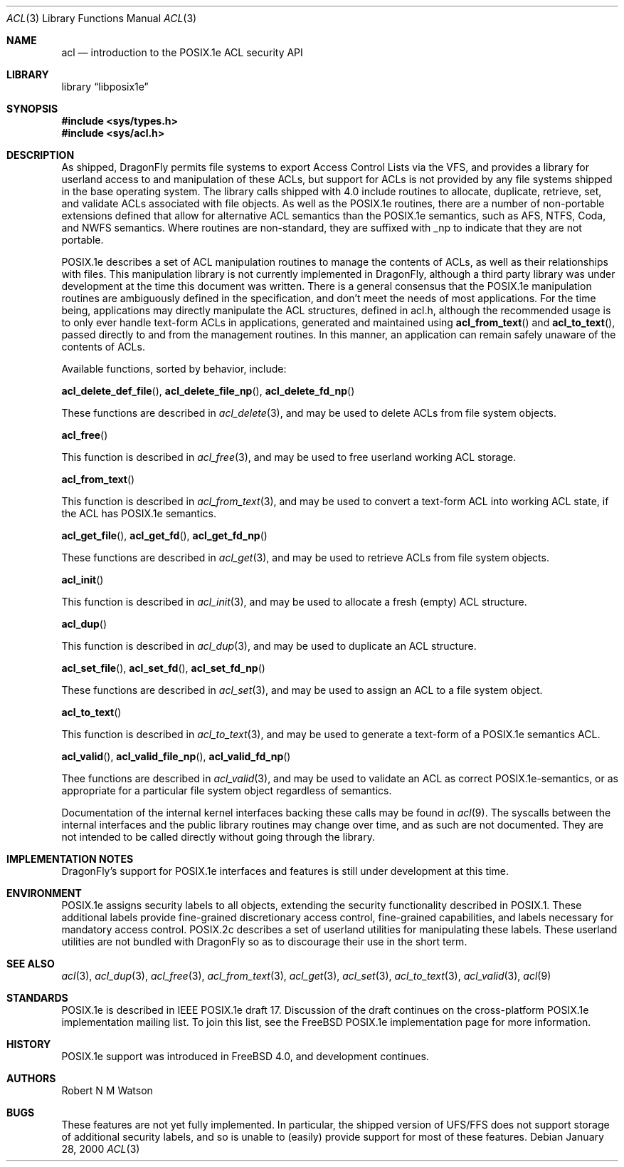 .\"-
.\" Copyright (c) 2000 Robert N. M. Watson
.\" All rights reserved.
.\"
.\" Redistribution and use in source and binary forms, with or without
.\" modification, are permitted provided that the following conditions
.\" are met:
.\" 1. Redistributions of source code must retain the above copyright
.\"    notice, this list of conditions and the following disclaimer.
.\" 2. Redistributions in binary form must reproduce the above copyright
.\"    notice, this list of conditions and the following disclaimer in the
.\"    documentation and/or other materials provided with the distribution.
.\"
.\" THIS SOFTWARE IS PROVIDED BY THE AUTHOR AND CONTRIBUTORS ``AS IS'' AND
.\" ANY EXPRESS OR IMPLIED WARRANTIES, INCLUDING, BUT NOT LIMITED TO, THE
.\" IMPLIED WARRANTIES OF MERCHANTABILITY AND FITNESS FOR A PARTICULAR PURPOSE
.\" ARE DISCLAIMED.  IN NO EVENT SHALL THE AUTHOR OR CONTRIBUTORS BE LIABLE
.\" FOR ANY DIRECT, INDIRECT, INCIDENTAL, SPECIAL, EXEMPLARY, OR CONSEQUENTIAL
.\" DAMAGES (INCLUDING, BUT NOT LIMITED TO, PROCUREMENT OF SUBSTITUTE GOODS
.\" OR SERVICES; LOSS OF USE, DATA, OR PROFITS; OR BUSINESS INTERRUPTION)
.\" HOWEVER CAUSED AND ON ANY THEORY OF LIABILITY, WHETHER IN CONTRACT, STRICT
.\" LIABILITY, OR TORT (INCLUDING NEGLIGENCE OR OTHERWISE) ARISING IN ANY WAY
.\" OUT OF THE USE OF THIS SOFTWARE, EVEN IF ADVISED OF THE POSSIBILITY OF
.\" SUCH DAMAGE.
.\"
.\" $FreeBSD: src/lib/libposix1e/acl.3,v 1.2.2.5 2001/12/20 16:27:06 ru Exp $
.\" $DragonFly: src/lib/libposix1e/acl.3,v 1.4 2005/08/01 01:49:16 swildner Exp $
.\"
.Dd January 28, 2000
.Dt ACL 3
.Os
.Sh NAME
.Nm acl
.Nd introduction to the POSIX.1e ACL security API
.Sh LIBRARY
.Lb libposix1e
.Sh SYNOPSIS
.In sys/types.h
.In sys/acl.h
.Sh DESCRIPTION
As shipped,
.Dx
permits file systems to export
Access Control Lists via the VFS, and provides a library for userland
access to and manipulation of these ACLs, but support for ACLs is not
provided by any file systems shipped in the base operating system.
The library calls shipped with 4.0 include routines to allocate,
duplicate, retrieve, set, and validate ACLs associated with file objects.
As well as the POSIX.1e routines, there are a number of non-portable
extensions defined that allow for alternative ACL semantics than the
POSIX.1e semantics, such as AFS, NTFS, Coda, and NWFS semantics.  Where
routines are non-standard, they are suffixed with _np to indicate that
they are not portable.
.Pp
POSIX.1e describes a set of ACL manipulation routines to manage the
contents of ACLs, as well as their relationships with files.  This
manipulation library is not currently implemented in
.Dx ,
although
a third party library was under development at the time this document
was written.  There is a general consensus that the POSIX.1e manipulation
routines are ambiguously defined in the specification, and don't meet the
needs of most applications.  For the time being, applications may
directly manipulate the ACL structures, defined in acl.h, although the
recommended usage is to only ever handle text-form ACLs in applications,
generated and maintained using
.Fn acl_from_text
and
.Fn acl_to_text ,
passed directly to and from the management routines.  In this manner,
an application can remain safely unaware of the contents of ACLs.
.Pp
Available functions, sorted by behavior, include:
.Pp
.Fn acl_delete_def_file ,
.Fn acl_delete_file_np ,
.Fn acl_delete_fd_np
.Pp
These functions are described in
.Xr acl_delete 3 ,
and may be used to delete ACLs from file system objects.
.Pp
.Fn acl_free
.Pp
This function is described in
.Xr acl_free 3 ,
and may be used to free userland working ACL storage.
.Pp
.Fn acl_from_text
.Pp
This function is described in
.Xr acl_from_text 3 ,
and may be used to convert a text-form ACL into working ACL state, if
the ACL has POSIX.1e semantics.
.Pp
.Fn acl_get_file ,
.Fn acl_get_fd ,
.Fn acl_get_fd_np
.Pp
These functions are described in
.Xr acl_get 3 ,
and may be used to retrieve ACLs from file system objects.
.Pp
.Fn acl_init
.Pp
This function is described in
.Xr acl_init 3 ,
and may be used to allocate a fresh (empty) ACL structure.
.Pp
.Fn acl_dup
.Pp
This function is described in
.Xr acl_dup 3 ,
and may be used to duplicate an ACL structure.
.Pp
.Fn acl_set_file ,
.Fn acl_set_fd ,
.Fn acl_set_fd_np
.Pp
These functions are described in
.Xr acl_set 3 ,
and may be used to assign an ACL to a file system object.
.Pp
.Fn acl_to_text
.Pp
This function is described in
.Xr acl_to_text 3 ,
and may be used to generate a text-form of a POSIX.1e semantics ACL.
.Pp
.Fn acl_valid ,
.Fn acl_valid_file_np ,
.Fn acl_valid_fd_np
.Pp
Thee functions are described in
.Xr acl_valid 3 ,
and may be used to validate an ACL as correct POSIX.1e-semantics, or
as appropriate for a particular file system object regardless of semantics.
.Pp
Documentation of the internal kernel interfaces backing these calls may
be found in
.Xr acl 9 .
The syscalls between the internal interfaces and the public library
routines may change over time, and as such are not documented.  They are
not intended to be called directly without going through the library.
.Sh IMPLEMENTATION NOTES
.Dx Ns 's
support for POSIX.1e interfaces and features is still under
development at this time.
.Sh ENVIRONMENT
POSIX.1e assigns security labels to all objects, extending the security
functionality described in POSIX.1.  These additional labels provide
fine-grained discretionary access control, fine-grained capabilities,
and labels necessary for mandatory access control.  POSIX.2c describes
a set of userland utilities for manipulating these labels.  These userland
utilities are not bundled with
.Dx
so as to discourage their
use in the short term.
.\" .Sh FILES
.Sh SEE ALSO
.Xr acl 3 ,
.Xr acl_dup 3 ,
.Xr acl_free 3 ,
.Xr acl_from_text 3 ,
.Xr acl_get 3 ,
.Xr acl_set 3 ,
.Xr acl_to_text 3 ,
.Xr acl_valid 3 ,
.Xr acl 9
.Sh STANDARDS
POSIX.1e is described in IEEE POSIX.1e draft 17.  Discussion
of the draft continues on the cross-platform POSIX.1e implementation
mailing list.  To join this list, see the
.Fx
POSIX.1e implementation
page for more information.
.Sh HISTORY
POSIX.1e support was introduced in
.Fx 4.0 ,
and development continues.
.Sh AUTHORS
.An Robert N M Watson
.Sh BUGS
These features are not yet fully implemented.  In particular, the shipped
version of UFS/FFS does not support storage of additional security labels,
and so is unable to (easily) provide support for most of these features.
